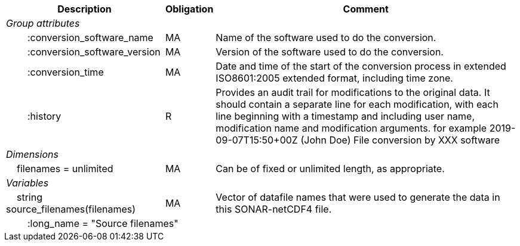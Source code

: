 :var: {nbsp}{nbsp}{nbsp}{nbsp}
:attr: {var}{var}
[%autowidth,options="header",]
|===
|Description |Obligation |Comment
e|Group attributes | |
 |{attr}:conversion_software_name |MA |Name of the software used to do the conversion.
 |{attr}:conversion_software_version |MA |Version of the software used to do the conversion.
 |{attr}:conversion_time |MA |Date and time of the start of the conversion process in extended ISO8601:2005 extended format, including time zone.
 |{attr}:history |R |Provides an audit trail for modifications to the original data. It should contain a separate line for each modification, with each line beginning with a timestamp and including user name, modification name and modification arguments. for example  2019-09-07T15:50+00Z (John Doe) File conversion by XXX software
 
e|Dimensions | |
 |{var}filenames = unlimited |MA |Can be of fixed or unlimited length, as appropriate.
 
e|Variables | |
 |{var}string source_filenames(filenames) |MA |Vector of datafile names that were used to generate the data in this SONAR-netCDF4 file.
 3+|{attr}:long_name = "Source filenames" 
|===

